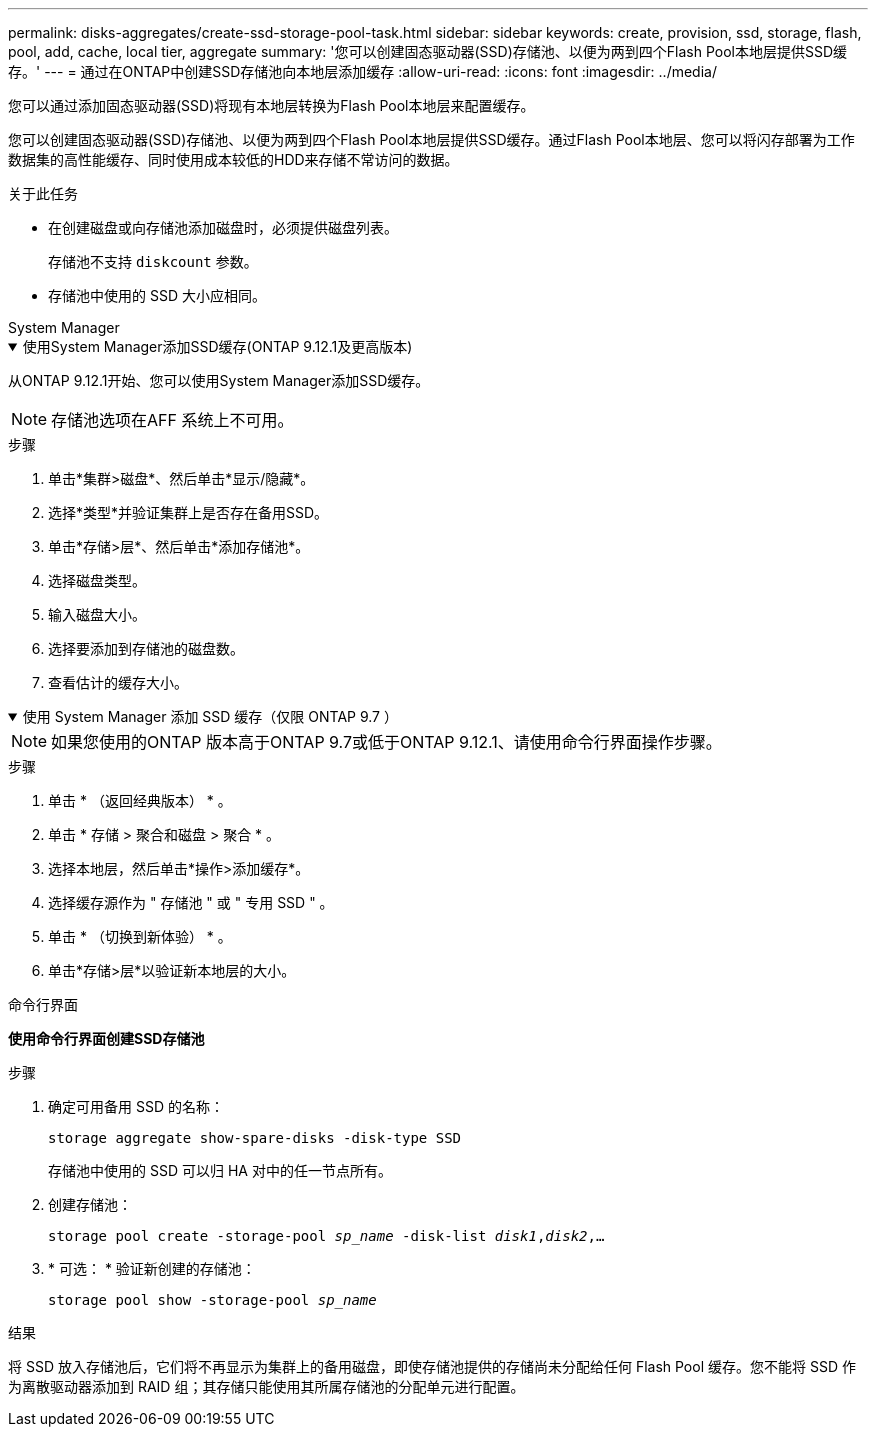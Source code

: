 ---
permalink: disks-aggregates/create-ssd-storage-pool-task.html 
sidebar: sidebar 
keywords: create, provision, ssd, storage, flash, pool, add, cache, local tier, aggregate 
summary: '您可以创建固态驱动器(SSD)存储池、以便为两到四个Flash Pool本地层提供SSD缓存。' 
---
= 通过在ONTAP中创建SSD存储池向本地层添加缓存
:allow-uri-read: 
:icons: font
:imagesdir: ../media/


[role="lead"]
您可以通过添加固态驱动器(SSD)将现有本地层转换为Flash Pool本地层来配置缓存。

您可以创建固态驱动器(SSD)存储池、以便为两到四个Flash Pool本地层提供SSD缓存。通过Flash Pool本地层、您可以将闪存部署为工作数据集的高性能缓存、同时使用成本较低的HDD来存储不常访问的数据。

.关于此任务
* 在创建磁盘或向存储池添加磁盘时，必须提供磁盘列表。
+
存储池不支持 `diskcount` 参数。

* 存储池中使用的 SSD 大小应相同。


[role="tabbed-block"]
====
.System Manager
--
.使用System Manager添加SSD缓存(ONTAP 9.12.1及更高版本)
[%collapsible%open]
=====
从ONTAP 9.12.1开始、您可以使用System Manager添加SSD缓存。


NOTE: 存储池选项在AFF 系统上不可用。

.步骤
. 单击*集群>磁盘*、然后单击*显示/隐藏*。
. 选择*类型*并验证集群上是否存在备用SSD。
. 单击*存储>层*、然后单击*添加存储池*。
. 选择磁盘类型。
. 输入磁盘大小。
. 选择要添加到存储池的磁盘数。
. 查看估计的缓存大小。


=====
.使用 System Manager 添加 SSD 缓存（仅限 ONTAP 9.7 ）
[%collapsible%open]
=====

NOTE: 如果您使用的ONTAP 版本高于ONTAP 9.7或低于ONTAP 9.12.1、请使用命令行界面操作步骤。

.步骤
. 单击 * （返回经典版本） * 。
. 单击 * 存储 > 聚合和磁盘 > 聚合 * 。
. 选择本地层，然后单击*操作>添加缓存*。
. 选择缓存源作为 " 存储池 " 或 " 专用 SSD " 。
. 单击 * （切换到新体验） * 。
. 单击*存储>层*以验证新本地层的大小。


=====
--
.命令行界面
--
*使用命令行界面创建SSD存储池*

.步骤
. 确定可用备用 SSD 的名称：
+
`storage aggregate show-spare-disks -disk-type SSD`

+
存储池中使用的 SSD 可以归 HA 对中的任一节点所有。

. 创建存储池：
+
`storage pool create -storage-pool _sp_name_ -disk-list _disk1_,_disk2_,...`

. * 可选： * 验证新创建的存储池：
+
`storage pool show -storage-pool _sp_name_`



--
====
.结果
将 SSD 放入存储池后，它们将不再显示为集群上的备用磁盘，即使存储池提供的存储尚未分配给任何 Flash Pool 缓存。您不能将 SSD 作为离散驱动器添加到 RAID 组；其存储只能使用其所属存储池的分配单元进行配置。
